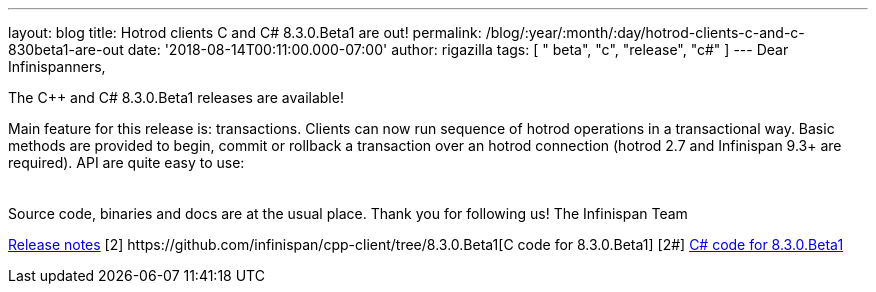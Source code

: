 ---
layout: blog
title: Hotrod clients C++ and C# 8.3.0.Beta1 are out!
permalink: /blog/:year/:month/:day/hotrod-clients-c-and-c-830beta1-are-out
date: '2018-08-14T00:11:00.000-07:00'
author: rigazilla
tags: [ " beta", "c++", "release", "c#" ]
---
Dear Infinispanners,

The C++ and C# 8.3.0.Beta1 releases are available!

Main feature for this release is: transactions. Clients can now run
sequence of hotrod operations in a transactional way. Basic methods are
provided to begin, commit or rollback a transaction over an hotrod
connection (hotrod 2.7 and Infinispan 9.3+ are required).
API are quite easy to use:

[cols=", " ]
|====
| |
|====

Source code, binaries and docs are at the usual place. Thank you for
following us!
The Infinispan Team
[1]
https://issues.jboss.org/secure/ReleaseNote.jspa?projectId=12314125&version=12338869[Release
notes]
[2++] https://github.com/infinispan/cpp-client/tree/8.3.0.Beta1[C++ code
for 8.3.0.Beta1]
[2#] https://github.com/infinispan/dotnet-client/tree/8.3.0.Beta1[C#
code for 8.3.0.Beta1]
[3]  https://infinispan.org/hotrod-clients/[Downloads]
